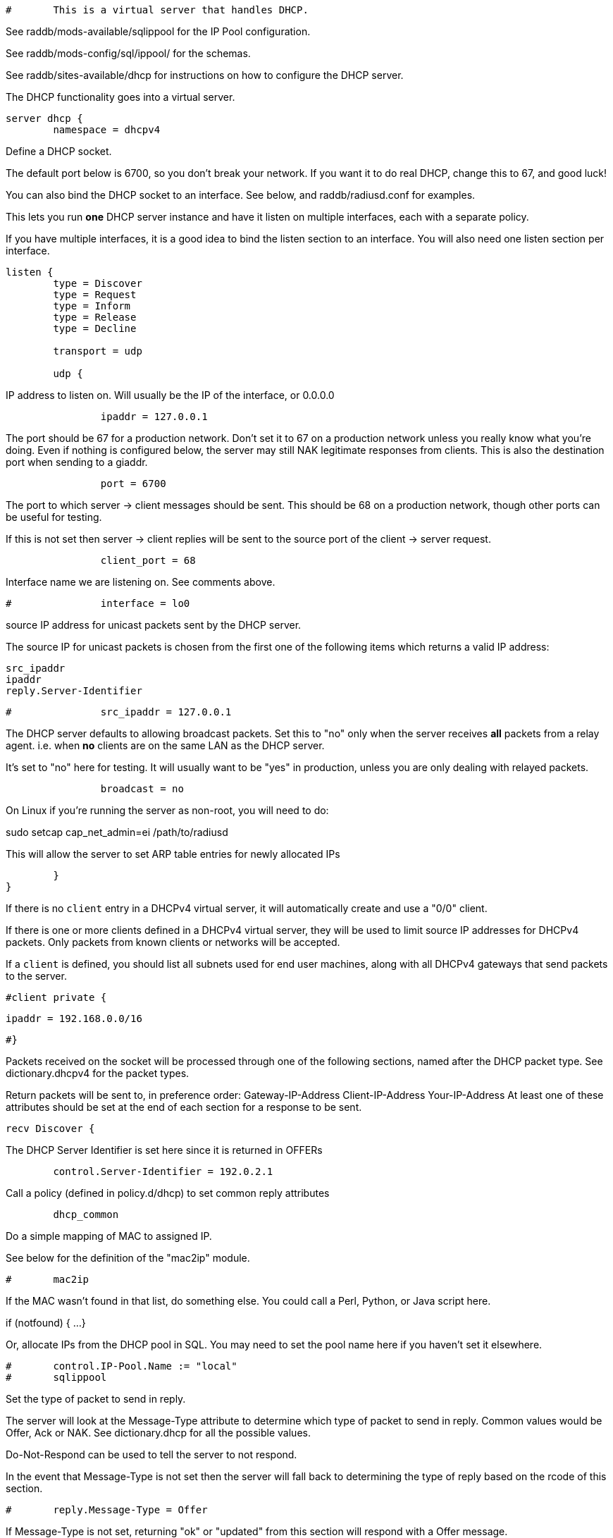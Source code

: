 
```
#	This is a virtual server that handles DHCP.
```

See raddb/mods-available/sqlippool for the IP Pool configuration.

See raddb/mods-config/sql/ippool/ for the schemas.

See raddb/sites-available/dhcp for instructions on how to configure
the DHCP server.




The DHCP functionality goes into a virtual server.

```
server dhcp {
	namespace = dhcpv4

```
Define a DHCP socket.

The default port below is 6700, so you don't break your network.
If you want it to do real DHCP, change this to 67, and good luck!

You can also bind the DHCP socket to an interface.
See below, and raddb/radiusd.conf for examples.

This lets you run *one* DHCP server instance and have it listen on
multiple interfaces, each with a separate policy.

If you have multiple interfaces, it is a good idea to bind the
listen section to an interface.  You will also need one listen
section per interface.

```
listen {
	type = Discover
	type = Request
	type = Inform
	type = Release
	type = Decline

	transport = udp

	udp {
```
IP address to listen on. Will usually be the IP of the
interface, or 0.0.0.0
```
		ipaddr = 127.0.0.1

```
The port should be 67 for a production network. Don't set
it to 67 on a production network unless you really know
what you're doing. Even if nothing is configured below, the
server may still NAK legitimate responses from clients.
This is also the destination port when sending to a giaddr.
```
		port = 6700

```
The port to which server -> client messages should be sent.
This should be 68 on a production network, though other ports
can be useful for testing.

If this is not set then server -> client replies will be sent
to the source port of the client -> server request.
```
		client_port = 68

```
Interface name we are listening on. See comments above.
```
#		interface = lo0

```
source IP address for unicast packets sent by the
DHCP server.

The source IP for unicast packets is chosen from the first
one of the following items which returns a valid IP
address:

     src_ipaddr
     ipaddr
     reply.Server-Identifier

```
#		src_ipaddr = 127.0.0.1

```
The DHCP server defaults to allowing broadcast packets.
Set this to "no" only when the server receives *all* packets
from a relay agent.  i.e. when *no* clients are on the same
LAN as the DHCP server.

It's set to "no" here for testing. It will usually want to
be "yes" in production, unless you are only dealing with
relayed packets.
```
		broadcast = no

```
On Linux if you're running the server as non-root, you
will need to do:

sudo setcap cap_net_admin=ei /path/to/radiusd

This will allow the server to set ARP table entries
for newly allocated IPs
```
	}
}

```

If there is no `client` entry in a DHCPv4 virtual server, it will
automatically create and use a "0/0" client.

If there is one or more clients defined in a DHCPv4 virtual server,
they will be used to limit source IP addresses for DHCPv4 packets.
Only packets from known clients or networks will be accepted.

If a `client` is defined, you should list all subnets used for end
user machines, along with all DHCPv4 gateways that send packets to
the server.

```
#client private {
```
     ipaddr = 192.168.0.0/16
```
#}

```
Packets received on the socket will be processed through one
of the following sections, named after the DHCP packet type.
See dictionary.dhcpv4 for the packet types.

Return packets will be sent to, in preference order:
   Gateway-IP-Address
   Client-IP-Address
   Your-IP-Address
At least one of these attributes should be set at the end of each
section for a response to be sent.

```
recv Discover {

```
The DHCP Server Identifier is set here since it is returned in OFFERs
```
	control.Server-Identifier = 192.0.2.1

```
Call a policy (defined in policy.d/dhcp) to set common reply attributes
```
	dhcp_common

```
Do a simple mapping of MAC to assigned IP.

See below for the definition of the "mac2ip"
module.

```
#	mac2ip

```
If the MAC wasn't found in that list, do something else.
You could call a Perl, Python, or Java script here.

if (notfound) {
...
}

Or, allocate IPs from the DHCP pool in SQL. You may need to
set the pool name here if you haven't set it elsewhere.
```
#	control.IP-Pool.Name := "local"
#	sqlippool

```
Set the type of packet to send in reply.

The server will look at the Message-Type attribute to
determine which type of packet to send in reply. Common
values would be Offer, Ack or NAK. See
dictionary.dhcp for all the possible values.

Do-Not-Respond can be used to tell the server to not
respond.

In the event that Message-Type is not set then the
server will fall back to determining the type of reply
based on the rcode of this section.

```
#	reply.Message-Type = Offer

```
If Message-Type is not set, returning "ok" or
"updated" from this section will respond with a Offer
message.

Other rcodes will tell the server to not return any response.
```
#	ok
}

recv Request {
     files_dhcp

```
The DHCP Server Identifier is set here since it is returned in OFFERs
```
	control.Server-Identifier = 192.0.2.1

```
If the request is not for this server then silently discard it
```
	if (request.Server-Identifier &&
	    request.Server-Identifier != control.Server-Identifier) {
	        do_not_respond
	}

```
Response packet type. See Discover section above.
```
#	reply.Message-Type = Ack

```
Call a policy (defined in policy.d/dhcp) to set common reply attributes
```
	dhcp_common

```
Do a simple mapping of MAC to assigned IP.

See below for the definition of the "mac2ip"
module.

```
#	mac2ip

```
If the MAC wasn't found in that list, do something else.
You could call a Perl, Python, or Java script here.

if (notfound) {
...
}

Or, allocate IPs from the DHCP pool in SQL. You may need to
set the pool name here if you haven't set it elsewhere.
```
#	control.IP-Pool.Name := "local"
#	sqlippool

	if (ok) {
		reply.Your-IP-Address := "%{request.Requested-IP-Address || request.Client-IP-Address}"
	}

```
If Message-Type is not set, returning "ok" or
"updated" from this section will respond with a Ack
packet.

"handled" will not return a packet, all other rcodes will
send back a NAK.
```
#	ok
}

```

Other DHCP packet types

There should be a separate section for each DHCP message type.
By default this configuration will ignore them all. Any packet type
not defined here will be responded to with a NAK.

```
recv Decline {
```
If using IPs from a DHCP pool in SQL then you may need to set the
pool name here if you haven't set it elsewhere and mark the IP as declined.
```
#	control.IP-Pool.Name := "local"
#	sqlippool

	ok
}

```

A dummy config for Inform packets - this should match the
options set in the Request section above, except Inform replies
must not set Your-IP-Address or IP-Address-Lease-Time

```
recv Inform {
```
Call a policy (defined in policy.d/dhcp) to set common reply attributes
```
	dhcp_common

	ok
}

```

For Windows 7 boxes

```
#recv Inform {
#	reply.Net.Dst.Port = 67
#	reply.Message-Type = Ack
#	reply.Server-Identifier = "%{Net.Dst.IP}"
#	reply.Site-specific-28 = 0x0a00
#	ok
#}

recv Release {
```
If using IPs from a DHCP pool in SQL then you may need to set the
pool name here if you haven't set it elsewhere and release the IP.
```
#	control.IP-Pool.Name := "local"
#	sqlippool

	ok
}

recv Lease-Query {
```
The thing being queried for is implicit
in the packets.

has MAC, asking for IP, etc.
```
	if (Client-Hardware-Address) {
```
look up MAC in database
```
	}

```
has IP, asking for MAC, etc.
```
	elsif (Your-IP-Address) {
```
look up IP in database
```
	}

```
has host name, asking for IP, MAC, etc.
```
	elsif (Client-Identifier) {
```
look up identifier in database
```
	}
	else {
		reply.Message-Type = Lease-Unknown

		ok

```
stop processing
```
		return
	}

```

We presume that the database lookup returns "notfound"
if it can't find anything.

```
	if (notfound) {
		reply.Message-Type = Lease-Unknown

		ok

		return
	}

```

Add more logic here.  Is the lease inactive?
If so, respond with Lease-Unassigned.

Otherwise, respond with Lease-Active



Also be sure to return ALL information about
the lease.



The reply types are:

Lease-Unknown
Lease-Active
Lease-Unassigned

```
	reply.Message-Type = Lease-Unassigned
}

}

```

This next section is a sample configuration for the "passwd"
module, that reads flat-text files.  It should go into
radiusd.conf, in the "modules" section.

The file is in the format <mac>,<ip>

```
#	00:01:02:03:04:05,192.0.2.100
#	01:01:02:03:04:05,192.0.2.101
#	02:01:02:03:04:05,192.0.2.102
```

This lets you perform simple static IP assignment.

There is a preconfigured "mac2ip" module setup in
mods-available/mac2ip. To use it do:

  # cd raddb/
  # ln -s ../mods-available/mac2ip mods-enabled/mac2ip
  # mkdir mods-config/passwd

Then create the file mods-config/passwd/mac2ip with the above
format.


This is an example only - see mods-available/mac2ip instead; do
not uncomment these lines here.

```
#passwd mac2ip {
#	filename = ${confdir}/mac2ip
#	format = "*Client-Hardware-Address:=Your-IP-Address"
#	delimiter = ","
#}
```

== Default Configuration

```
```
